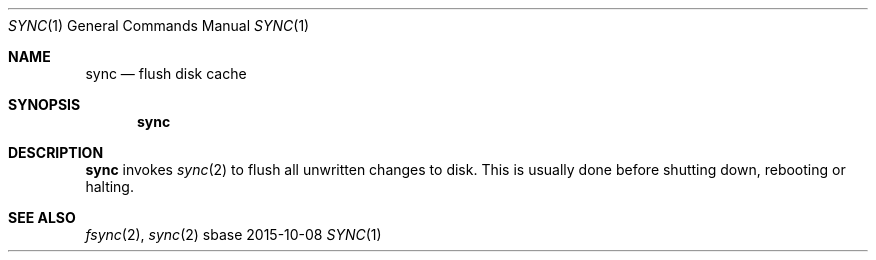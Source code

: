 .Dd 2015-10-08
.Dt SYNC 1
.Os sbase
.Sh NAME
.Nm sync
.Nd flush disk cache
.Sh SYNOPSIS
.Nm
.Sh DESCRIPTION
.Nm
invokes
.Xr sync 2
to flush all unwritten changes to disk. This is
usually done before shutting down, rebooting or halting.
.Sh SEE ALSO
.Xr fsync 2 ,
.Xr sync 2
